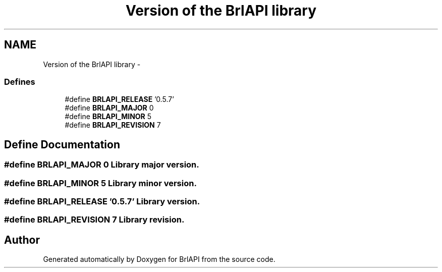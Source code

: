 .TH "Version of the BrlAPI library" 3 "Thu Jun 7 2012" "Version 1.0" "BrlAPI" \" -*- nroff -*-
.ad l
.nh
.SH NAME
Version of the BrlAPI library \- 
.SS "Defines"

.in +1c
.ti -1c
.RI "#define \fBBRLAPI_RELEASE\fP   '0.5.7'"
.br
.ti -1c
.RI "#define \fBBRLAPI_MAJOR\fP   0"
.br
.ti -1c
.RI "#define \fBBRLAPI_MINOR\fP   5"
.br
.ti -1c
.RI "#define \fBBRLAPI_REVISION\fP   7"
.br
.in -1c
.SH "Define Documentation"
.PP 
.SS "#define BRLAPI_MAJOR   0"Library major version. 
.SS "#define BRLAPI_MINOR   5"Library minor version. 
.SS "#define BRLAPI_RELEASE   '0.5.7'"Library version. 
.SS "#define BRLAPI_REVISION   7"Library revision. 
.SH "Author"
.PP 
Generated automatically by Doxygen for BrlAPI from the source code.
